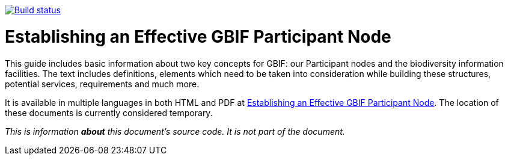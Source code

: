 https://builds.gbif.org/job/doc-effective-nodes-guidance/[image:https://builds.gbif.org/job/doc-effective-nodes-guidance/badge/icon[Build status]]

= Establishing an Effective GBIF Participant Node

This guide includes basic information about two key concepts for GBIF: our Participant nodes and the biodiversity information facilities. The text includes definitions, elements which need to be taken into consideration while building these structures, potential services, requirements and much more.

It is available in multiple languages in both HTML and PDF at https://labs.gbif.org/documents/effective-nodes-guidance/[Establishing an Effective GBIF Participant Node]. The location of these documents is currently considered temporary.

_This is information *about* this document’s source code.  It is not part of the document._
